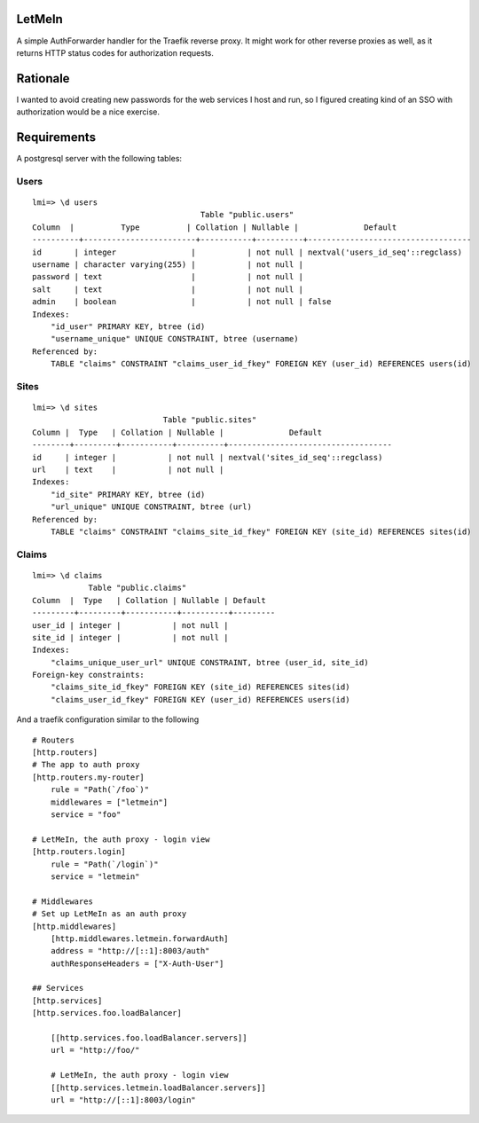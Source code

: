 LetMeIn
=======

A simple AuthForwarder handler for the Traefik reverse proxy.
It might work for other reverse proxies as well, as it returns
HTTP status codes for authorization requests.

Rationale
=========

I wanted to avoid creating new passwords for the web services I host
and run, so I figured creating kind of an SSO with authorization
would be a nice exercise.

Requirements
============

A postgresql server with the following tables:

Users
-----

::

    lmi=> \d users
                                        Table "public.users"
    Column  |          Type          | Collation | Nullable |              Default
    ----------+------------------------+-----------+----------+-----------------------------------
    id       | integer                |           | not null | nextval('users_id_seq'::regclass)
    username | character varying(255) |           | not null |
    password | text                   |           | not null |
    salt     | text                   |           | not null |
    admin    | boolean                |           | not null | false
    Indexes:
        "id_user" PRIMARY KEY, btree (id)
        "username_unique" UNIQUE CONSTRAINT, btree (username)
    Referenced by:
        TABLE "claims" CONSTRAINT "claims_user_id_fkey" FOREIGN KEY (user_id) REFERENCES users(id)

Sites
-----

::

    lmi=> \d sites
                                Table "public.sites"
    Column |  Type   | Collation | Nullable |              Default
    --------+---------+-----------+----------+-----------------------------------
    id     | integer |           | not null | nextval('sites_id_seq'::regclass)
    url    | text    |           | not null |
    Indexes:
        "id_site" PRIMARY KEY, btree (id)
        "url_unique" UNIQUE CONSTRAINT, btree (url)
    Referenced by:
        TABLE "claims" CONSTRAINT "claims_site_id_fkey" FOREIGN KEY (site_id) REFERENCES sites(id)

Claims
------

::

    lmi=> \d claims
                Table "public.claims"
    Column  |  Type   | Collation | Nullable | Default
    ---------+---------+-----------+----------+---------
    user_id | integer |           | not null |
    site_id | integer |           | not null |
    Indexes:
        "claims_unique_user_url" UNIQUE CONSTRAINT, btree (user_id, site_id)
    Foreign-key constraints:
        "claims_site_id_fkey" FOREIGN KEY (site_id) REFERENCES sites(id)
        "claims_user_id_fkey" FOREIGN KEY (user_id) REFERENCES users(id)


And a traefik configuration similar to the following

::

    # Routers
    [http.routers]
    # The app to auth proxy
    [http.routers.my-router]
        rule = "Path(`/foo`)"
        middlewares = ["letmein"]
        service = "foo"

    # LetMeIn, the auth proxy - login view
    [http.routers.login]
        rule = "Path(`/login`)"
        service = "letmein"

    # Middlewares
    # Set up LetMeIn as an auth proxy
    [http.middlewares]
        [http.middlewares.letmein.forwardAuth]
        address = "http://[::1]:8003/auth"
        authResponseHeaders = ["X-Auth-User"]

    ## Services
    [http.services]
    [http.services.foo.loadBalancer]

        [[http.services.foo.loadBalancer.servers]]
        url = "http://foo/"

        # LetMeIn, the auth proxy - login view
        [[http.services.letmein.loadBalancer.servers]]
        url = "http://[::1]:8003/login"
